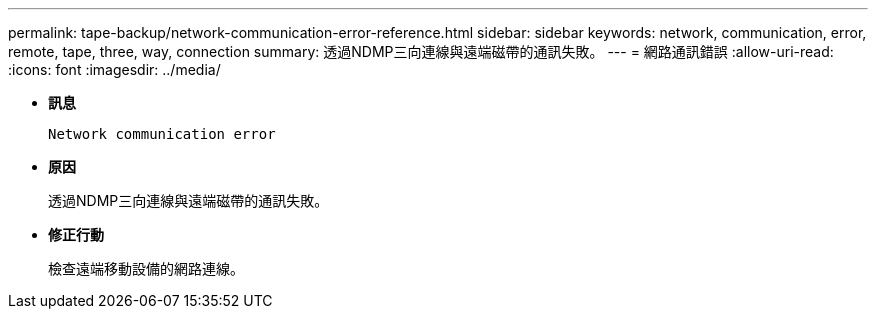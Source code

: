 ---
permalink: tape-backup/network-communication-error-reference.html 
sidebar: sidebar 
keywords: network, communication, error, remote, tape, three, way, connection 
summary: 透過NDMP三向連線與遠端磁帶的通訊失敗。 
---
= 網路通訊錯誤
:allow-uri-read: 
:icons: font
:imagesdir: ../media/


[role="lead"]
* *訊息*
+
`Network communication error`

* *原因*
+
透過NDMP三向連線與遠端磁帶的通訊失敗。

* *修正行動*
+
檢查遠端移動設備的網路連線。


